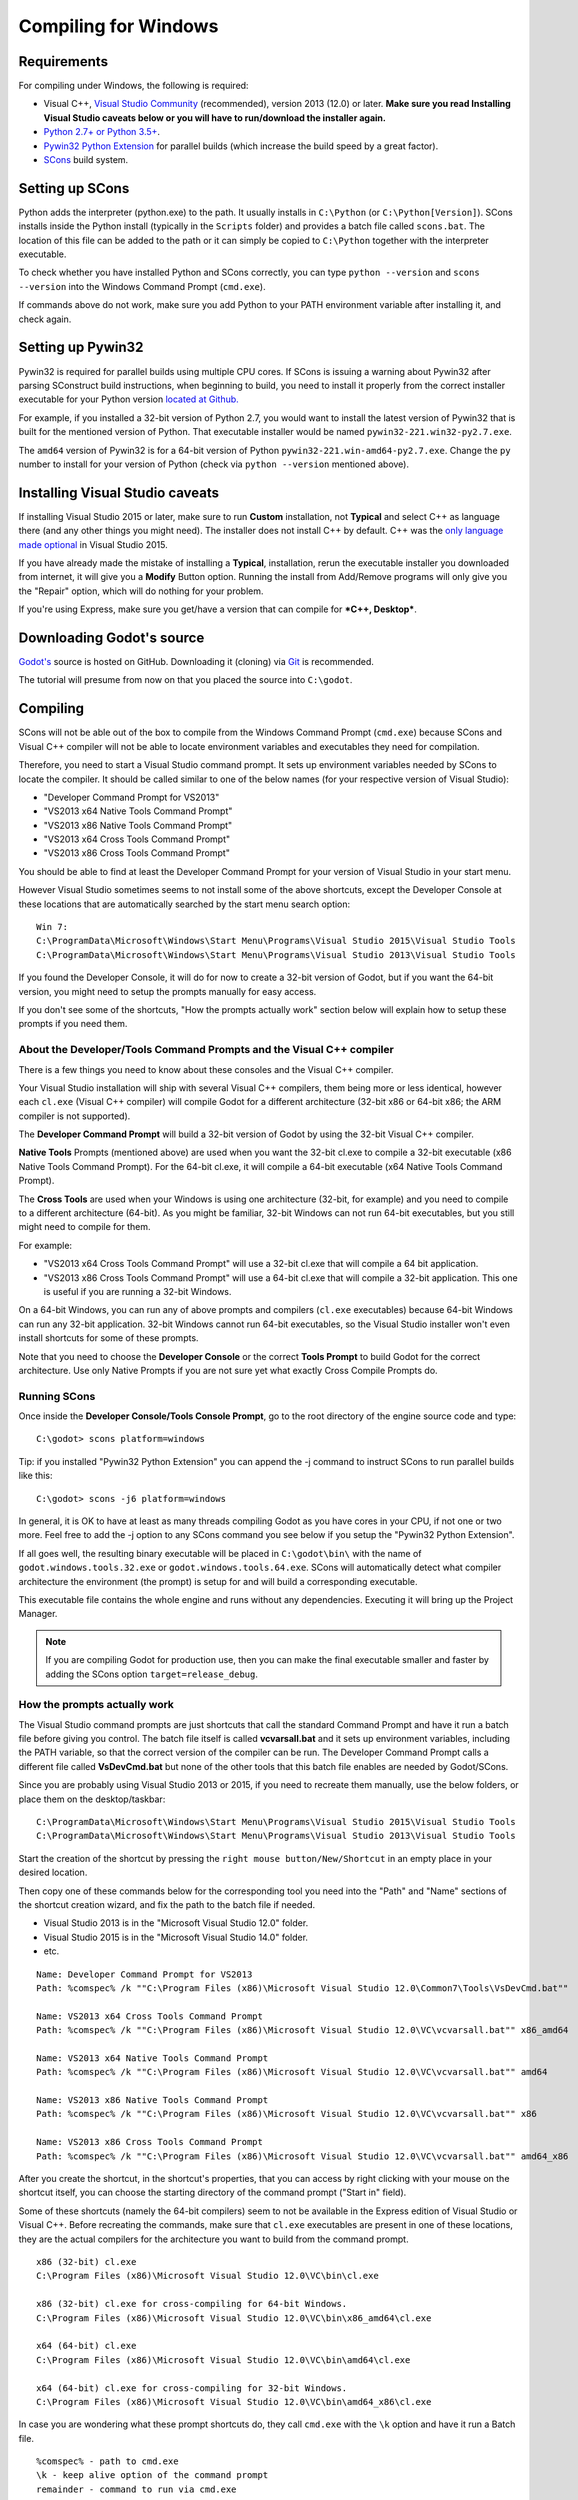 .. _doc_compiling_for_windows:

Compiling for Windows
=====================

.. highlight:: shell

Requirements
------------

For compiling under Windows, the following is required:

-  Visual C++, `Visual
   Studio Community <https://www.visualstudio.com/vs/community/>`__
   (recommended), version 2013 (12.0) or later.
   **Make sure you read Installing Visual Studio caveats below or you
   will have to run/download the installer again.**
-  `Python 2.7+ or Python 3.5+ <https://www.python.org/downloads/>`__.
-  `Pywin32 Python Extension <https://github.com/mhammond/pywin32>`__
   for parallel builds (which increase the build speed by a great factor).
-  `SCons <https://www.scons.org>`__ build system.

.. seealso:: For a general overview of SCons usage for Godot, see
             :ref:`doc_introduction_to_the_buildsystem`.

Setting up SCons
----------------

Python adds the interpreter (python.exe) to the path. It usually
installs in ``C:\Python`` (or ``C:\Python[Version]``). SCons installs
inside the Python install (typically in the ``Scripts`` folder) and
provides a batch file called ``scons.bat``.
The location of this file can be added to the path or it can simply be
copied to ``C:\Python`` together with the interpreter executable.

To check whether you have installed Python and SCons correctly, you can
type ``python --version`` and ``scons --version`` into the
Windows Command Prompt (``cmd.exe``).

If commands above do not work, make sure you add Python to your PATH
environment variable after installing it, and check again.

Setting up Pywin32
------------------

Pywin32 is required for parallel builds using multiple CPU cores.
If SCons is issuing a warning about Pywin32 after parsing SConstruct
build instructions, when beginning to build, you need to install it properly
from the correct installer executable for your Python version
`located at Github. <https://github.com/mhammond/pywin32/releases>`__

For example, if you installed a 32-bit version of Python 2.7, you would want
to install the latest version of Pywin32 that is built for the mentioned version
of Python. That executable installer would be named ``pywin32-221.win32-py2.7.exe``.

The ``amd64`` version of Pywin32 is for a 64-bit version of Python
``pywin32-221.win-amd64-py2.7.exe``. Change the ``py`` number to install for
your version of Python (check via ``python --version`` mentioned above).

.. _doc_compiling_for_windows_install_vs:

Installing Visual Studio caveats
--------------------------------

If installing Visual Studio 2015 or later, make sure to run **Custom** installation, not
**Typical** and select C++ as language there (and any other things you might
need). The installer does not install C++ by default. C++ was the
`only language made optional <https://blogs.msdn.microsoft.com/vcblog/2015/07/24/setup-changes-in-visual-studio-2015-affecting-c-developers/>`__
in Visual Studio 2015.

If you have already made the mistake of installing a **Typical**,
installation, rerun the executable installer you downloaded from
internet, it will give you a **Modify** Button option. Running the
install from Add/Remove programs will only give you the "Repair" option,
which will do nothing for your problem.

If you're using Express, make sure you get/have a version that can
compile for ***C++, Desktop***.

Downloading Godot's source
--------------------------

`Godot's <https://github.com/godotengine/godot>`__ source is hosted on
GitHub. Downloading it (cloning) via `Git <https://git-scm.com/>`__ is recommended.

The tutorial will presume from now on that you placed the source into
``C:\godot``.

Compiling
---------

SCons will not be able out of the box to compile from the
Windows Command Prompt (``cmd.exe``) because SCons and Visual C++ compiler
will not be able to locate environment variables and executables they
need for compilation.

Therefore, you need to start a Visual Studio command prompt. It sets up
environment variables needed by SCons to locate the compiler.
It should be called similar to one of the below names (for your
respective version of Visual Studio):

* "Developer Command Prompt for VS2013"
* "VS2013 x64 Native Tools Command Prompt"
* "VS2013 x86 Native Tools Command Prompt"
* "VS2013 x64 Cross Tools Command Prompt"
* "VS2013 x86 Cross Tools Command Prompt"

You should be able to find at least the Developer Command Prompt for
your version of Visual Studio in your start menu.

However Visual Studio sometimes seems to not install some of the above
shortcuts, except the Developer Console at these locations that are
automatically searched by the start menu search option:

::

   Win 7:
   C:\ProgramData\Microsoft\Windows\Start Menu\Programs\Visual Studio 2015\Visual Studio Tools
   C:\ProgramData\Microsoft\Windows\Start Menu\Programs\Visual Studio 2013\Visual Studio Tools

If you found the Developer Console, it will do for now to create a 32-bit
version of Godot, but if you want the 64-bit version, you might need
to setup the prompts manually for easy access.

If you don't see some of the shortcuts, "How the prompts actually work"
section below will explain how to setup these prompts if you need them.

About the Developer/Tools Command Prompts and the Visual C++ compiler
~~~~~~~~~~~~~~~~~~~~~~~~~~~~~~~~~~~~~~~~~~~~~~~~~~~~~~~~~~~~~~~~~~~~~

There is a few things you need to know about these consoles and the
Visual C++ compiler.

Your Visual Studio installation will ship with several Visual C++
compilers, them being more or less identical, however each ``cl.exe``
(Visual C++ compiler) will compile Godot for a different architecture
(32-bit x86 or 64-bit x86; the ARM compiler is not supported).

The **Developer Command Prompt** will build a 32-bit version of Godot by
using the 32-bit Visual C++ compiler.

**Native Tools** Prompts (mentioned above) are used when you want the
32-bit cl.exe to compile a 32-bit executable (x86 Native Tools
Command Prompt). For the 64-bit cl.exe, it will compile a 64-bit
executable (x64 Native Tools Command Prompt).

The **Cross Tools** are used when your Windows is using one architecture
(32-bit, for example) and you need to compile to a different
architecture (64-bit). As you might be familiar, 32-bit Windows can not
run 64-bit executables, but you still might need to compile for them.

For example:

* "VS2013 x64 Cross Tools Command Prompt" will use a 32-bit cl.exe that
  will compile a 64 bit application.

* "VS2013 x86 Cross Tools Command Prompt" will use a 64-bit cl.exe that
  will compile a 32-bit application. This one is useful if you are
  running a 32-bit Windows.

On a 64-bit Windows, you can run any of above prompts and compilers
(``cl.exe`` executables) because 64-bit Windows can run any 32-bit
application. 32-bit Windows cannot run 64-bit executables, so the
Visual Studio installer won't even install shortcuts for some of
these prompts.

Note that you need to choose the **Developer Console** or the correct
**Tools Prompt** to build Godot for the correct architecture. Use only
Native Prompts if you are not sure yet what exactly Cross Compile
Prompts do.

Running SCons
~~~~~~~~~~~~~

Once inside the **Developer Console/Tools Console Prompt**, go to the
root directory of the engine source code and type:

::

    C:\godot> scons platform=windows

Tip: if you installed "Pywin32 Python Extension" you can append the -j
command to instruct SCons to run parallel builds like this:

::

    C:\godot> scons -j6 platform=windows

In general, it is OK to have at least as many threads compiling Godot as
you have cores in your CPU, if not one or two more. Feel free to add the
-j option to any SCons command you see below if you setup the
"Pywin32 Python Extension".

If all goes well, the resulting binary executable will be placed in
``C:\godot\bin\`` with the name of ``godot.windows.tools.32.exe`` or
``godot.windows.tools.64.exe``. SCons will automatically detect what
compiler architecture the environment (the prompt) is setup for and will
build a corresponding executable.

This executable file contains the whole engine and runs without any
dependencies. Executing it will bring up the Project Manager.

.. note:: If you are compiling Godot for production use, then you can
          make the final executable smaller and faster by adding the
          SCons option ``target=release_debug``.

How the prompts actually work
~~~~~~~~~~~~~~~~~~~~~~~~~~~~~

The Visual Studio command prompts are just shortcuts that call the
standard Command Prompt and have it run a batch file before giving  you
control. The batch file itself is called **vcvarsall.bat** and it sets up
environment variables, including the PATH variable, so that the correct
version of the compiler can be run. The Developer Command Prompt calls a
different file called **VsDevCmd.bat** but none of the other tools that
this batch file enables are needed by Godot/SCons.

Since you are probably using Visual Studio 2013 or 2015, if you need to
recreate them manually, use the below folders, or place them on the
desktop/taskbar:

::

   C:\ProgramData\Microsoft\Windows\Start Menu\Programs\Visual Studio 2015\Visual Studio Tools
   C:\ProgramData\Microsoft\Windows\Start Menu\Programs\Visual Studio 2013\Visual Studio Tools

Start the creation of the shortcut by pressing the ``right mouse
button/New/Shortcut`` in an empty place in your desired location.

Then copy one of these commands below for the corresponding tool you
need into the "Path" and "Name" sections of the shortcut creation
wizard, and fix the path to the batch file if needed.

* Visual Studio 2013 is in the "Microsoft Visual Studio 12.0" folder.
* Visual Studio 2015 is in the "Microsoft Visual Studio 14.0" folder.
* etc.

::

   Name: Developer Command Prompt for VS2013
   Path: %comspec% /k ""C:\Program Files (x86)\Microsoft Visual Studio 12.0\Common7\Tools\VsDevCmd.bat""

   Name: VS2013 x64 Cross Tools Command Prompt
   Path: %comspec% /k ""C:\Program Files (x86)\Microsoft Visual Studio 12.0\VC\vcvarsall.bat"" x86_amd64

   Name: VS2013 x64 Native Tools Command Prompt
   Path: %comspec% /k ""C:\Program Files (x86)\Microsoft Visual Studio 12.0\VC\vcvarsall.bat"" amd64

   Name: VS2013 x86 Native Tools Command Prompt
   Path: %comspec% /k ""C:\Program Files (x86)\Microsoft Visual Studio 12.0\VC\vcvarsall.bat"" x86

   Name: VS2013 x86 Cross Tools Command Prompt
   Path: %comspec% /k ""C:\Program Files (x86)\Microsoft Visual Studio 12.0\VC\vcvarsall.bat"" amd64_x86

After you create the shortcut, in the shortcut's properties, that you
can access by right clicking with your mouse on the shortcut itself, you
can choose the starting directory of the command prompt ("Start in"
field).

Some of these shortcuts (namely the 64-bit compilers) seem to not be
available in the Express edition of Visual Studio or Visual C++. Before
recreating the commands, make sure that ``cl.exe`` executables are present
in one of these locations, they are the actual compilers for the
architecture you want to build from the command prompt.

::

    x86 (32-bit) cl.exe
    C:\Program Files (x86)\Microsoft Visual Studio 12.0\VC\bin\cl.exe

    x86 (32-bit) cl.exe for cross-compiling for 64-bit Windows.
    C:\Program Files (x86)\Microsoft Visual Studio 12.0\VC\bin\x86_amd64\cl.exe

    x64 (64-bit) cl.exe
    C:\Program Files (x86)\Microsoft Visual Studio 12.0\VC\bin\amd64\cl.exe

    x64 (64-bit) cl.exe for cross-compiling for 32-bit Windows.
    C:\Program Files (x86)\Microsoft Visual Studio 12.0\VC\bin\amd64_x86\cl.exe


In case you are wondering what these prompt shortcuts do, they call ``cmd.exe``
with the ``\k`` option and have it run a Batch file.

::

   %comspec% - path to cmd.exe
   \k - keep alive option of the command prompt
   remainder - command to run via cmd.exe

   cmd.exe \k(eep cmd.exe alive after commands behind this option run) ""runme.bat"" with_this_option

How to run an automated build of Godot
~~~~~~~~~~~~~~~~~~~~~~~~~~~~~~~~~~~~~~

If you just need to run the compilation process via a Batch file or
directly in the Windows Command Prompt you need to use the
following command:

::

   "C:\Program Files (x86)\Microsoft Visual Studio 12.0\VC\vcvarsall.bat" x86

with one of the following parameters:

* x86 (32-bit cl.exe to compile for the 32-bit architecture)
* amd64 (64-bit cl.exe to compile for the 64-bit architecture)
* x86_amd64 (32-bit cl.exe to compile for the 64-bit architecture)
* amd64_x86 (64-bit cl.exe to compile for the 32-bit architecture)

and after that one, you can run SCons:

::

   scons platform=windows

or you can run them together:

::

   32-bit Godot
   "C:\Program Files (x86)\Microsoft Visual Studio 12.0\VC\vcvarsall.bat" x86 && scons platform=windows

   64-bit Godot
   "C:\Program Files (x86)\Microsoft Visual Studio 12.0\VC\vcvarsall.bat" amd64 && scons platform=windows

Development in Visual Studio or other IDEs
------------------------------------------

For most projects, using only scripting is enough but when development
in C++ is needed, for creating modules or extending the engine, working
with an IDE is usually desirable.

You can create a Visual Studio solution via SCons by running SCons with
the ``vsproj=yes`` parameter, like this:

::

   scons p=windows vsproj=yes

You will be able to open Godot's source in a Visual Studio solution now,
and able to build Godot via the Visual Studio **Build** button. However,
make sure that you have installed Pywin32 so that parallel (-j) builds
work properly.

If you need to edit the compilation commands, they are located in
"Godot" project settings, NMAKE sheet. SCons is called at the end of
the commands. If you make a mistake, copy the command from one of the
other build configurations (debug, release_debug, release) or
architectures (Win32/x64). They are equivalent.

Cross-compiling for Windows from other operating systems
--------------------------------------------------------

If you are a Linux or macOS user, you need to install `MinGW-w64 <https://mingw-w64.org/doku.php>`_,
which typically comes in 32-bit and 64-bit variants. The package names
may differ based on your distro, here are some known ones:

+---------------+--------------------------------------------------------+
| **Arch**      | ::                                                     |
|               |                                                        |
|               |     pacman -S scons mingw-w64-gcc                      |
+---------------+--------------------------------------------------------+
| **Debian** /  | ::                                                     |
| **Ubuntu**    |                                                        |
|               |     apt-get install scons mingw-w64                    |
+---------------+--------------------------------------------------------+
| **Fedora**    | ::                                                     |
|               |                                                        |
|               |     dnf install scons mingw32-gcc-c++ mingw64-gcc-c++  |
+---------------+--------------------------------------------------------+
| **macOS**     | ::                                                     |
|               |                                                        |
|               |     brew install scons mingw-w64                       |
+---------------+--------------------------------------------------------+
| **Mageia**    | ::                                                     |
|               |                                                        |
|               |     urpmi scons mingw32-gcc-c++ mingw64-gcc-c++        |
+---------------+--------------------------------------------------------+

Before allowing you to attempt the compilation, SCons will check for
the following binaries in your ``$PATH``:

::

    i686-w64-mingw32-gcc
    x86_64-w64-mingw32-gcc

If the binaries are not located in the ``$PATH`` (e.g. ``/usr/bin``),
you can define the following environment variables to give a hint to
the build system:

::

    export MINGW32_PREFIX="/path/to/i686-w64-mingw32-"
    export MINGW64_PREFIX="/path/to/x86_64-w64-mingw32-"

To make sure you are doing things correctly, executing the following in
the shell should result in a working compiler (the version output may
differ based on your system):

::

    user@host:~$ ${MINGW32_PREFIX}gcc --version
    i686-w64-mingw32-gcc (GCC) 6.1.0 20160427 (Mageia MinGW 6.1.0-1.mga6)

Troubleshooting
~~~~~~~~~~~~~~~

Cross-compiling from some versions of Ubuntu may lead to `this bug <https://github.com/godotengine/godot/issues/9258>`_,
due to a default configuration lacking support for POSIX threading.

You can change that configuration following those instructions,
for 32-bit:

::

    sudo update-alternatives --config i686-w64-mingw32-gcc
    <choose i686-w64-mingw32-gcc-posix from the list>
    sudo update-alternatives --config i686-w64-mingw32-g++
    <choose i686-w64-mingw32-g++-posix from the list>

And for 64-bit:

::

    sudo update-alternatives --config x86_64-w64-mingw32-gcc
    <choose x86_64-w64-mingw32-gcc-posix from the list>
    sudo update-alternatives --config x86_64-w64-mingw32-g++
    <choose x86_64-w64-mingw32-g++-posix from the list>

Creating Windows export templates
---------------------------------

Windows export templates are created by compiling Godot as release, with
the following flags:

-  (using Mingw32 command prompt, using the bits parameter)

::

    C:\godot> scons platform=windows tools=no target=release bits=32
    C:\godot> scons platform=windows tools=no target=release_debug bits=32

-  (using Mingw-w64 command prompt, using the bits parameter)

::

    C:\godot> scons platform=windows tools=no target=release bits=64
    C:\godot> scons platform=windows tools=no target=release_debug bits=64

-  (using the Visual Studio command prompts for the correct
   architecture, notice the lack of bits parameter)

::

    C:\godot> scons platform=windows tools=no target=release
    C:\godot> scons platform=windows tools=no target=release_debug

If you plan on replacing the standard templates, copy these to:

::

    C:\USERS\YOURUSER\AppData\Roaming\Godot\Templates

With the following names:

::

    windows_32_debug.exe
    windows_32_release.exe
    windows_64_debug.exe
    windows_64_release.exe

However, if you are writing your custom modules or custom C++ code, you
might instead want to configure your binaries as custom export templates
here:

.. image:: img/wintemplates.png

You don't even need to copy them, you can just reference the resulting
files in the ``bin\`` directory of your Godot source folder, so the next
time you build you automatically have the custom templates referenced.

